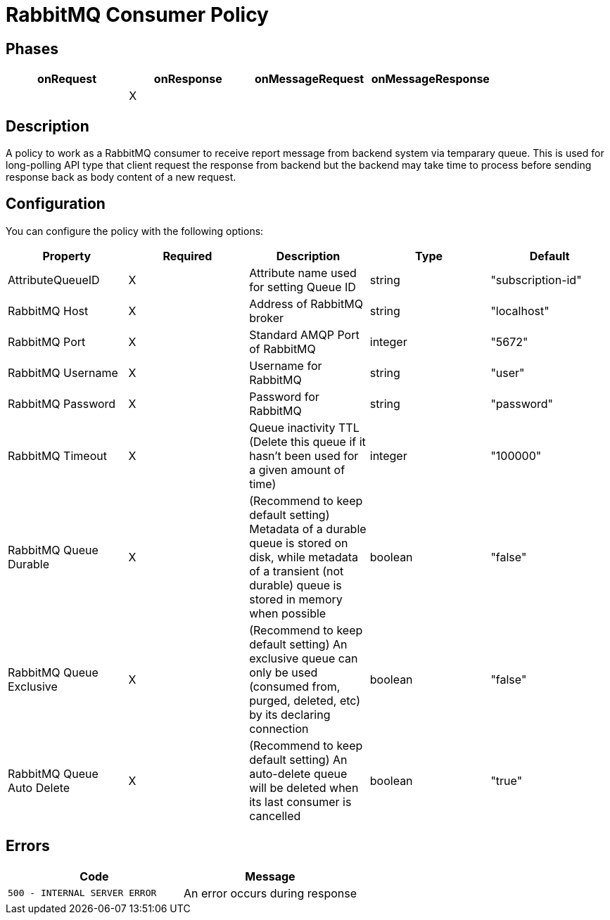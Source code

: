 = RabbitMQ Consumer Policy

== Phases

[cols="4*", options="header"]
|===
^|onRequest
^|onResponse
^|onMessageRequest
^|onMessageResponse

^.^| 
^.^| X
^.^| 
^.^| 
|===

== Description

A policy to work as a RabbitMQ consumer to receive report message from backend system via temparary queue. This is used for long-polling API type that client request the response from backend but the backend may take time to process before sending response back as body content of a new request.

== Configuration

You can configure the policy with the following options:

[cols="5*", options=header]
|===
^| Property
^| Required
^| Description
^| Type
^| Default

.^|AttributeQueueID
^.^|X
.^|Attribute name used for setting Queue ID
^.^|string
^.^|"subscription-id"

.^|RabbitMQ Host
^.^|X
.^|Address of RabbitMQ broker
^.^|string
^.^|"localhost"

.^|RabbitMQ Port
^.^|X
.^|Standard AMQP Port of RabbitMQ
^.^|integer
^.^|"5672"

.^|RabbitMQ Username
^.^|X
.^|Username for RabbitMQ
^.^|string
^.^|"user"

.^|RabbitMQ Password
^.^|X
.^|Password for RabbitMQ
^.^|string
^.^|"password"

.^|RabbitMQ Timeout
^.^|X
.^|Queue inactivity TTL (Delete this queue if it hasn’t been used for a given amount of time)
^.^|integer
^.^|"100000"

.^|RabbitMQ Queue Durable
^.^|X
.^|(Recommend to keep default setting) Metadata of a durable queue is stored on disk, while metadata of a transient (not durable) queue is stored in memory when possible
^.^|boolean
^.^|"false"

.^|RabbitMQ Queue Exclusive
^.^|X
.^|(Recommend to keep default setting) An exclusive queue can only be used (consumed from, purged, deleted, etc) by its declaring connection
^.^|boolean
^.^|"false"

.^|RabbitMQ Queue Auto Delete
^.^|X
.^|(Recommend to keep default setting) An auto-delete queue will be deleted when its last consumer is cancelled
^.^|boolean
^.^|"true"

|===

== Errors

|===
|Code | Message

.^| ```500 - INTERNAL SERVER ERROR```
.^| An error occurs during response

|===
